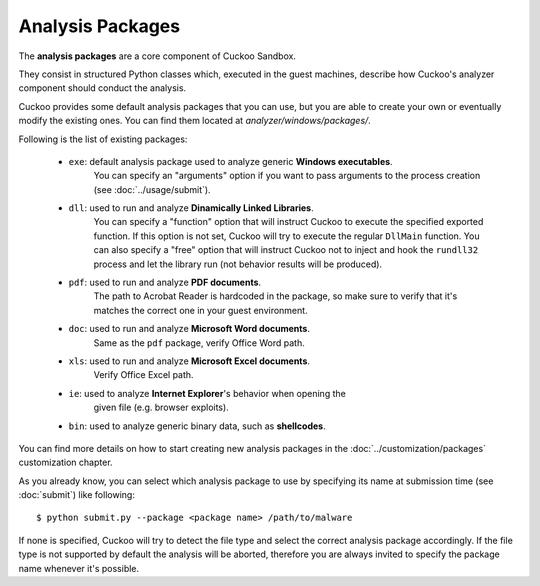 Analysis Packages
*****************

The **analysis packages** are a core component of Cuckoo Sandbox.

They consist in structured Python classes which, executed in the guest machines,
describe how Cuckoo's analyzer component should conduct the analysis.

Cuckoo provides some default analysis packages that you can use, but you are
able to create your own or eventually modify the existing ones.
You can find them located at *analyzer/windows/packages/*.

Following is the list of existing packages:

    * ``exe``: default analysis package used to analyze generic **Windows executables**.
               You can specify an "arguments" option if you want to pass arguments
               to the process creation (see :doc:`../usage/submit`).
    * ``dll``: used to run and analyze **Dinamically Linked Libraries**.
               You can specify a "function" option that will instruct Cuckoo to
               execute the specified exported function. If this option is not set,
               Cuckoo will try to execute the regular ``DllMain`` function.
               You can also specify a "free" option that will instruct Cuckoo not
               to inject and hook the ``rundll32`` process and let the library run
               (not behavior results will be produced).
    * ``pdf``: used to run and analyze **PDF documents**.
               The path to Acrobat Reader is hardcoded in the package, so make sure
               to verify that it's matches the correct one in your guest environment.
    * ``doc``: used to run and analyze **Microsoft Word documents**.
               Same as the ``pdf`` package, verify Office Word path.
    * ``xls``: used to run and analyze **Microsoft Excel documents**.
               Verify Office Excel path.
    * ``ie``: used to analyze **Internet Explorer**'s behavior when opening the
              given file (e.g. browser exploits).
    * ``bin``: used to analyze generic binary data, such as **shellcodes**.

You can find more details on how to start creating new analysis packages in the
:doc:`../customization/packages` customization chapter.

As you already know, you can select which analysis package to use by specifying
its name at submission time (see :doc:`submit`) like following::

    $ python submit.py --package <package name> /path/to/malware

If none is specified, Cuckoo will try to detect the file type and select
the correct analysis package accordingly. If the file type is not supported by
default the analysis will be aborted, therefore you are always invited to
specify the package name whenever it's possible.
